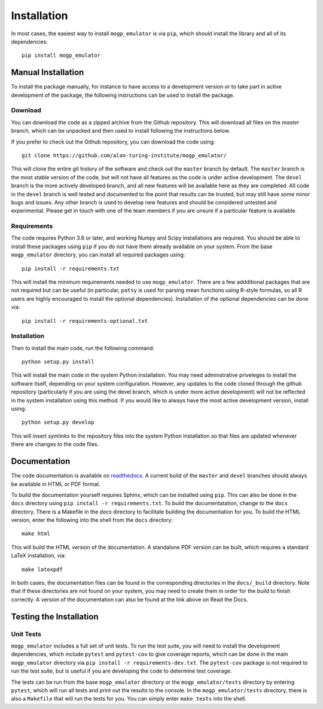 .. _installation:

Installation
============

In most cases, the easiest way to install ``mogp_emulator`` is via ``pip``, which should install the
library and all of its dependencies: ::

   pip install mogp_emulator

Manual Installation
-------------------

To install the package manually, for instance to have access to a development version or to take part in
active development of the package, the following instructions can be used to install the package.

Download
~~~~~~~~

You can download the code as a zipped archive from the Github repository. This will download all files
on the `master` branch, which can be unpacked and then used to install following the instructions
below.

If you prefer to check out the Github repository, you can download the code using: ::

	git clone https://github.com/alan-turing-institute/mogp_emulator/

This will clone the entire git history of the software and check out the ``master`` branch by default.
The ``master`` branch is the most stable version of the code, but will not have all features as the
code is under active development. The ``devel`` branch is the more actively developed branch, and all new
features will be available here as they are completed. All code in the ``devel`` branch is well tested and
documented to the point that results can be trusted, but may still have some minor bugs and issues. Any
other branch is used to develop new features and should be considered untested and experimental. Please
get in touch with one of the team members if you are unsure if a particular feature is
available.

Requirements
~~~~~~~~~~~~

The code requires Python 3.6 or later, and working Numpy and Scipy installations are required. You should
be able to install these packages using ``pip`` if you do not have them already available on your system.
From the base ``mogp_emulator`` directory, you can install all required packages using: ::

   pip install -r requirements.txt

This will install the minimum requirements needed to use ``mogp_emulator``. There are a few addditional
packages that are not required but can be useful (in particular, ``patsy`` is used for parsing
mean functions using R-style formulas, so all R users are highly encouraged to install the optional
dependencies). Installation of the optional dependencies can be done via: ::

   pip install -r requirements-optional.txt


Installation
~~~~~~~~~~~~

Then to install the main code, run the following command: ::

	python setup.py install

This will install the main code in the system Python installation. You may need adminstrative priveleges
to install the software itself, depending on your system configuration. However, any updates to the code
cloned through the github repository (particularly if you are using the devel branch, which is under more
active development) will not be reflected in the system installation using this method. If you would like
to always have the most active development version, install using: ::

	python setup.py develop

This will insert symlinks to the repository files into the system Python installation so that files
are updated whenever there are changes to the code files.

Documentation
-------------

The code documentation is available on `readthedocs <https://mogp-emulator.readthedocs.io>`_. A current
build of the ``master`` and ``devel`` branches should always be available in HTML or PDF format.

To build the documentation yourself requires Sphinx, which can be installed using ``pip``. This can also
be done in the ``docs`` directory using ``pip install -r requirements.txt``. To build the documentatation,
change to the ``docs`` directory. There is a Makefile in the `docs` directory to facilitate building the
documentation for you. To build the HTML version, enter the
following into the shell from the ``docs`` directory: ::

	make html

This will build the HTML version of the documentation. A standalone PDF version can be built, which
requires a standard LaTeX installation, via: ::

	make latexpdf

In both cases, the documentation files can be found in the corresponding directories in the ``docs/_build``
directory. Note that if these directories are not found on your system, you may need to create them in
order for the build to finish correctly. A version of the documentation can also be found at the link
above on Read the Docs.

Testing the Installation
------------------------

Unit Tests
~~~~~~~~~~

``mogp_emulator`` includes a full set of unit tests. To run the test suite, you will need to install the
development dependencies, which include ``pytest`` and ``pytest-cov`` to give coverage reports,
which can be done in the main ``mogp_emulator`` directory via ``pip install -r requirements-dev.txt``.
The ``pytest-cov`` package is not required to run the test suite, but is useful if you are developing
the code to determine test coverage.

The tests can be run from the base ``mogp_emulator`` directory or the ``mogp_emulator/tests`` directory
by entering ``pytest``, which will run all tests and print out the results to the console. In the
``mogp_emulator/tests`` directory, there is also a ``Makefile`` that will run the tests for you.
You can simply enter ``make tests`` into the shell.